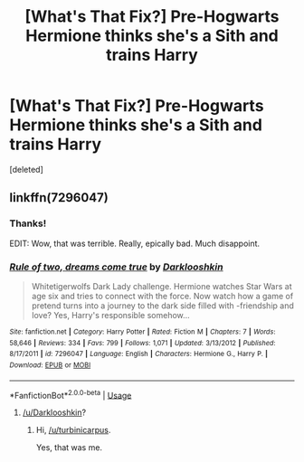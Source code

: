 #+TITLE: [What's That Fix?] Pre-Hogwarts Hermione thinks she's a Sith and trains Harry

* [What's That Fix?] Pre-Hogwarts Hermione thinks she's a Sith and trains Harry
:PROPERTIES:
:Score: 10
:DateUnix: 1569647843.0
:DateShort: 2019-Sep-28
:FlairText: What's That Fic?
:END:
[deleted]


** linkffn(7296047)
:PROPERTIES:
:Author: Starfox5
:Score: 7
:DateUnix: 1569658448.0
:DateShort: 2019-Sep-28
:END:

*** Thanks!

EDIT: Wow, that was terrible. Really, epically bad. Much disappoint.
:PROPERTIES:
:Author: sfinebyme
:Score: 7
:DateUnix: 1569683174.0
:DateShort: 2019-Sep-28
:END:


*** [[https://www.fanfiction.net/s/7296047/1/][*/Rule of two, dreams come true/*]] by [[https://www.fanfiction.net/u/2675104/Darklooshkin][/Darklooshkin/]]

#+begin_quote
  Whitetigerwolfs Dark Lady challenge. Hermione watches Star Wars at age six and tries to connect with the force. Now watch how a game of pretend turns into a journey to the dark side filled with -friendship and love? Yes, Harry's responsible somehow...
#+end_quote

^{/Site/:} ^{fanfiction.net} ^{*|*} ^{/Category/:} ^{Harry} ^{Potter} ^{*|*} ^{/Rated/:} ^{Fiction} ^{M} ^{*|*} ^{/Chapters/:} ^{7} ^{*|*} ^{/Words/:} ^{58,646} ^{*|*} ^{/Reviews/:} ^{334} ^{*|*} ^{/Favs/:} ^{799} ^{*|*} ^{/Follows/:} ^{1,071} ^{*|*} ^{/Updated/:} ^{3/13/2012} ^{*|*} ^{/Published/:} ^{8/17/2011} ^{*|*} ^{/id/:} ^{7296047} ^{*|*} ^{/Language/:} ^{English} ^{*|*} ^{/Characters/:} ^{Hermione} ^{G.,} ^{Harry} ^{P.} ^{*|*} ^{/Download/:} ^{[[http://www.ff2ebook.com/old/ffn-bot/index.php?id=7296047&source=ff&filetype=epub][EPUB]]} ^{or} ^{[[http://www.ff2ebook.com/old/ffn-bot/index.php?id=7296047&source=ff&filetype=mobi][MOBI]]}

--------------

*FanfictionBot*^{2.0.0-beta} | [[https://github.com/tusing/reddit-ffn-bot/wiki/Usage][Usage]]
:PROPERTIES:
:Author: FanfictionBot
:Score: 1
:DateUnix: 1569658466.0
:DateShort: 2019-Sep-28
:END:

**** [[/u/Darklooshkin]]?
:PROPERTIES:
:Author: turbinicarpus
:Score: 3
:DateUnix: 1569668636.0
:DateShort: 2019-Sep-28
:END:

***** Hi, [[/u/turbinicarpus]].

Yes, that was me.
:PROPERTIES:
:Author: darklooshkin
:Score: 2
:DateUnix: 1569730187.0
:DateShort: 2019-Sep-29
:END:
